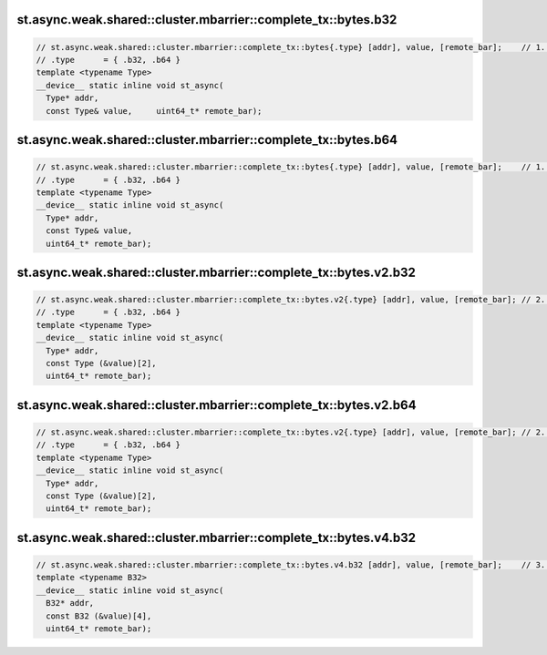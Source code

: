 st.async.weak.shared::cluster.mbarrier::complete_tx::bytes.b32
^^^^^^^^^^^^^^^^^^^^^^^^^^^^^^^^^^^^^^^^^^^^^^^^^^^^^^^^^^^^^^
.. code:: cuda

   // st.async.weak.shared::cluster.mbarrier::complete_tx::bytes{.type} [addr], value, [remote_bar];    // 1.  PTX ISA 81, SM_90
   // .type      = { .b32, .b64 }
   template <typename Type>
   __device__ static inline void st_async(
     Type* addr,
     const Type& value,     uint64_t* remote_bar);

st.async.weak.shared::cluster.mbarrier::complete_tx::bytes.b64
^^^^^^^^^^^^^^^^^^^^^^^^^^^^^^^^^^^^^^^^^^^^^^^^^^^^^^^^^^^^^^
.. code:: cuda

   // st.async.weak.shared::cluster.mbarrier::complete_tx::bytes{.type} [addr], value, [remote_bar];    // 1.  PTX ISA 81, SM_90
   // .type      = { .b32, .b64 }
   template <typename Type>
   __device__ static inline void st_async(
     Type* addr,
     const Type& value,
     uint64_t* remote_bar);

st.async.weak.shared::cluster.mbarrier::complete_tx::bytes.v2.b32
^^^^^^^^^^^^^^^^^^^^^^^^^^^^^^^^^^^^^^^^^^^^^^^^^^^^^^^^^^^^^^^^^
.. code:: cuda

   // st.async.weak.shared::cluster.mbarrier::complete_tx::bytes.v2{.type} [addr], value, [remote_bar]; // 2.  PTX ISA 81, SM_90
   // .type      = { .b32, .b64 }
   template <typename Type>
   __device__ static inline void st_async(
     Type* addr,
     const Type (&value)[2],
     uint64_t* remote_bar);

st.async.weak.shared::cluster.mbarrier::complete_tx::bytes.v2.b64
^^^^^^^^^^^^^^^^^^^^^^^^^^^^^^^^^^^^^^^^^^^^^^^^^^^^^^^^^^^^^^^^^
.. code:: cuda

   // st.async.weak.shared::cluster.mbarrier::complete_tx::bytes.v2{.type} [addr], value, [remote_bar]; // 2.  PTX ISA 81, SM_90
   // .type      = { .b32, .b64 }
   template <typename Type>
   __device__ static inline void st_async(
     Type* addr,
     const Type (&value)[2],
     uint64_t* remote_bar);

st.async.weak.shared::cluster.mbarrier::complete_tx::bytes.v4.b32
^^^^^^^^^^^^^^^^^^^^^^^^^^^^^^^^^^^^^^^^^^^^^^^^^^^^^^^^^^^^^^^^^
.. code:: cuda

   // st.async.weak.shared::cluster.mbarrier::complete_tx::bytes.v4.b32 [addr], value, [remote_bar];    // 3.  PTX ISA 81, SM_90
   template <typename B32>
   __device__ static inline void st_async(
     B32* addr,
     const B32 (&value)[4],
     uint64_t* remote_bar);
